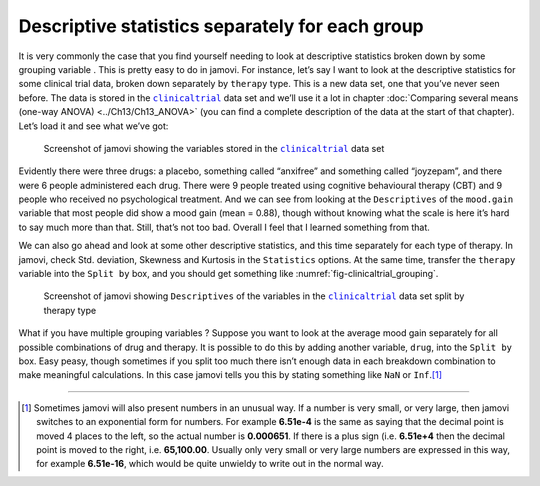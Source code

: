 .. sectionauthor:: `Danielle J. Navarro <https://djnavarro.net/>`_ and `David R. Foxcroft <https://www.davidfoxcroft.com/>`_

Descriptive statistics separately for each group
------------------------------------------------

It is very commonly the case that you find yourself needing to look at 
descriptive statistics broken down by some grouping variable |nominal|. This is
pretty easy to do in jamovi. For instance, let’s say I want to look at the
descriptive statistics for some clinical trial data, broken down separately by
``therapy`` type. This is a new data set, one that you’ve never seen before.
The data is stored in the |clinicaltrial|_ data set and we’ll use it a lot in
chapter :doc:`Comparing several means (one-way ANOVA) <../Ch13/Ch13_ANOVA>`
(you can find a complete description of the data at the start of that chapter).
Let’s load it and see what we’ve got:

.. ----------------------------------------------------------------------------

.. figure:: ../_images/lsj_clinicaltrial.*
   :alt: Variables in ``clinicaltrial``
   :name: fig-clinicaltrial

   Screenshot of jamovi showing the variables stored in the
   |clinicaltrial|_ data set
      
.. ----------------------------------------------------------------------------

Evidently there were three drugs: a placebo, something called “anxifree” and
something called “joyzepam”, and there were 6 people administered each drug.
There were 9 people treated using cognitive behavioural therapy (CBT) and 9
people who received no psychological treatment. And we can see from looking
at the ``Descriptives`` of the ``mood.gain`` variable that most people did show
a mood gain (mean = 0.88), though without knowing what the scale is here it’s
hard to say much more than that. Still, that’s not too bad. Overall I feel that
I learned something from that.

We can also go ahead and look at some other descriptive statistics, and
this time separately for each type of therapy. In jamovi, check Std.
deviation, Skewness and Kurtosis in the ``Statistics`` options. At the
same time, transfer the ``therapy`` variable into the ``Split by`` box,
and you should get something like :numref:`fig-clinicaltrial_grouping`.

.. ----------------------------------------------------------------------------

.. figure:: ../_images/lsj_clinicaltrial_grouping.*
   :alt: Variables in ``clinicaltrial`` split by therapy type
   :name: fig-clinicaltrial_grouping

   Screenshot of jamovi showing ``Descriptives`` of the variables
   in the |clinicaltrial|_ data set split by therapy type
      
.. ----------------------------------------------------------------------------

What if you have multiple grouping variables |nominal|? Suppose you want to
look at the average mood gain separately for all possible combinations of
drug and therapy. It is possible to do this by adding another variable,
``drug``, into the ``Split by`` box. Easy peasy, though sometimes if you
split too much there isn’t enough data in each breakdown combination to
make meaningful calculations. In this case jamovi tells you this by
stating something like ``NaN`` or ``Inf``.\ [#]_

------

.. [#]
   Sometimes jamovi will also present numbers in an unusual way. If a
   number is very small, or very large, then jamovi switches to an
   exponential form for numbers. For example **6.51e-4** is the same as
   saying that the decimal point is moved 4 places to the left, so the
   actual number is **0.000651**. If there is a plus sign (i.e. **6.51e+4**
   then the decimal point is moved to the right, i.e. **65,100.00**. Usually
   only very small or very large numbers are expressed in this way, for
   example **6.51e-16**, which would be quite unwieldy to write out in
   the normal way.

.. ----------------------------------------------------------------------------

.. |clinicaltrial|                     replace:: ``clinicaltrial``
.. _clinicaltrial:                     _static/data/clinicaltrial.omv

.. |nominal|                          image:: ../_images/variable-nominal.*
   :width: 16px
